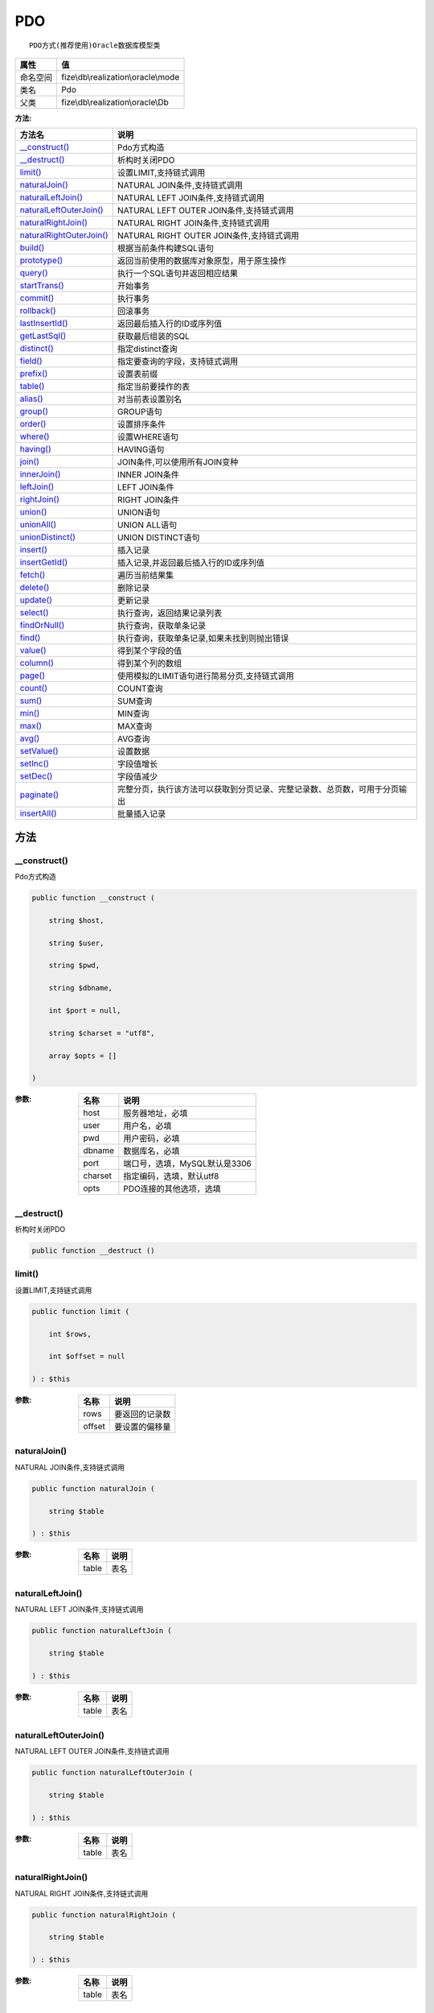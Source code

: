 ===
PDO
===


::

    PDO方式(推荐使用)Oracle数据库模型类


+-------------+------------------------------------+
|属性         |值                                  |
+=============+====================================+
|命名空间     |fize\\db\\realization\\oracle\\mode |
+-------------+------------------------------------+
|类名         |Pdo                                 |
+-------------+------------------------------------+
|父类         |fize\\db\\realization\\oracle\\Db   |
+-------------+------------------------------------+


:方法:


+---------------------------+----------------------------------------------------------------------------------------------------------------+
|方法名                     |说明                                                                                                            |
+===========================+================================================================================================================+
|`__construct()`_           |Pdo方式构造                                                                                                     |
+---------------------------+----------------------------------------------------------------------------------------------------------------+
|`__destruct()`_            |析构时关闭PDO                                                                                                   |
+---------------------------+----------------------------------------------------------------------------------------------------------------+
|`limit()`_                 |设置LIMIT,支持链式调用                                                                                          |
+---------------------------+----------------------------------------------------------------------------------------------------------------+
|`naturalJoin()`_           |NATURAL JOIN条件,支持链式调用                                                                                   |
+---------------------------+----------------------------------------------------------------------------------------------------------------+
|`naturalLeftJoin()`_       |NATURAL LEFT JOIN条件,支持链式调用                                                                              |
+---------------------------+----------------------------------------------------------------------------------------------------------------+
|`naturalLeftOuterJoin()`_  |NATURAL LEFT OUTER JOIN条件,支持链式调用                                                                        |
+---------------------------+----------------------------------------------------------------------------------------------------------------+
|`naturalRightJoin()`_      |NATURAL RIGHT JOIN条件,支持链式调用                                                                             |
+---------------------------+----------------------------------------------------------------------------------------------------------------+
|`naturalRightOuterJoin()`_ |NATURAL RIGHT OUTER JOIN条件,支持链式调用                                                                       |
+---------------------------+----------------------------------------------------------------------------------------------------------------+
|`build()`_                 |根据当前条件构建SQL语句                                                                                         |
+---------------------------+----------------------------------------------------------------------------------------------------------------+
|`prototype()`_             |返回当前使用的数据库对象原型，用于原生操作                                                                      |
+---------------------------+----------------------------------------------------------------------------------------------------------------+
|`query()`_                 |执行一个SQL语句并返回相应结果                                                                                   |
+---------------------------+----------------------------------------------------------------------------------------------------------------+
|`startTrans()`_            |开始事务                                                                                                        |
+---------------------------+----------------------------------------------------------------------------------------------------------------+
|`commit()`_                |执行事务                                                                                                        |
+---------------------------+----------------------------------------------------------------------------------------------------------------+
|`rollback()`_              |回滚事务                                                                                                        |
+---------------------------+----------------------------------------------------------------------------------------------------------------+
|`lastInsertId()`_          |返回最后插入行的ID或序列值                                                                                      |
+---------------------------+----------------------------------------------------------------------------------------------------------------+
|`getLastSql()`_            |获取最后组装的SQL                                                                                               |
+---------------------------+----------------------------------------------------------------------------------------------------------------+
|`distinct()`_              |指定distinct查询                                                                                                |
+---------------------------+----------------------------------------------------------------------------------------------------------------+
|`field()`_                 |指定要查询的字段，支持链式调用                                                                                  |
+---------------------------+----------------------------------------------------------------------------------------------------------------+
|`prefix()`_                |设置表前缀                                                                                                      |
+---------------------------+----------------------------------------------------------------------------------------------------------------+
|`table()`_                 |指定当前要操作的表                                                                                              |
+---------------------------+----------------------------------------------------------------------------------------------------------------+
|`alias()`_                 |对当前表设置别名                                                                                                |
+---------------------------+----------------------------------------------------------------------------------------------------------------+
|`group()`_                 |GROUP语句                                                                                                       |
+---------------------------+----------------------------------------------------------------------------------------------------------------+
|`order()`_                 |设置排序条件                                                                                                    |
+---------------------------+----------------------------------------------------------------------------------------------------------------+
|`where()`_                 |设置WHERE语句                                                                                                   |
+---------------------------+----------------------------------------------------------------------------------------------------------------+
|`having()`_                |HAVING语句                                                                                                      |
+---------------------------+----------------------------------------------------------------------------------------------------------------+
|`join()`_                  |JOIN条件,可以使用所有JOIN变种                                                                                   |
+---------------------------+----------------------------------------------------------------------------------------------------------------+
|`innerJoin()`_             |INNER JOIN条件                                                                                                  |
+---------------------------+----------------------------------------------------------------------------------------------------------------+
|`leftJoin()`_              |LEFT JOIN条件                                                                                                   |
+---------------------------+----------------------------------------------------------------------------------------------------------------+
|`rightJoin()`_             |RIGHT JOIN条件                                                                                                  |
+---------------------------+----------------------------------------------------------------------------------------------------------------+
|`union()`_                 |UNION语句                                                                                                       |
+---------------------------+----------------------------------------------------------------------------------------------------------------+
|`unionAll()`_              |UNION ALL语句                                                                                                   |
+---------------------------+----------------------------------------------------------------------------------------------------------------+
|`unionDistinct()`_         |UNION DISTINCT语句                                                                                              |
+---------------------------+----------------------------------------------------------------------------------------------------------------+
|`insert()`_                |插入记录                                                                                                        |
+---------------------------+----------------------------------------------------------------------------------------------------------------+
|`insertGetId()`_           |插入记录,并返回最后插入行的ID或序列值                                                                           |
+---------------------------+----------------------------------------------------------------------------------------------------------------+
|`fetch()`_                 |遍历当前结果集                                                                                                  |
+---------------------------+----------------------------------------------------------------------------------------------------------------+
|`delete()`_                |删除记录                                                                                                        |
+---------------------------+----------------------------------------------------------------------------------------------------------------+
|`update()`_                |更新记录                                                                                                        |
+---------------------------+----------------------------------------------------------------------------------------------------------------+
|`select()`_                |执行查询，返回结果记录列表                                                                                      |
+---------------------------+----------------------------------------------------------------------------------------------------------------+
|`findOrNull()`_            |执行查询，获取单条记录                                                                                          |
+---------------------------+----------------------------------------------------------------------------------------------------------------+
|`find()`_                  |执行查询，获取单条记录,如果未找到则抛出错误                                                                     |
+---------------------------+----------------------------------------------------------------------------------------------------------------+
|`value()`_                 |得到某个字段的值                                                                                                |
+---------------------------+----------------------------------------------------------------------------------------------------------------+
|`column()`_                |得到某个列的数组                                                                                                |
+---------------------------+----------------------------------------------------------------------------------------------------------------+
|`page()`_                  |使用模拟的LIMIT语句进行简易分页,支持链式调用                                                                    |
+---------------------------+----------------------------------------------------------------------------------------------------------------+
|`count()`_                 |COUNT查询                                                                                                       |
+---------------------------+----------------------------------------------------------------------------------------------------------------+
|`sum()`_                   |SUM查询                                                                                                         |
+---------------------------+----------------------------------------------------------------------------------------------------------------+
|`min()`_                   |MIN查询                                                                                                         |
+---------------------------+----------------------------------------------------------------------------------------------------------------+
|`max()`_                   |MAX查询                                                                                                         |
+---------------------------+----------------------------------------------------------------------------------------------------------------+
|`avg()`_                   |AVG查询                                                                                                         |
+---------------------------+----------------------------------------------------------------------------------------------------------------+
|`setValue()`_              |设置数据                                                                                                        |
+---------------------------+----------------------------------------------------------------------------------------------------------------+
|`setInc()`_                |字段值增长                                                                                                      |
+---------------------------+----------------------------------------------------------------------------------------------------------------+
|`setDec()`_                |字段值减少                                                                                                      |
+---------------------------+----------------------------------------------------------------------------------------------------------------+
|`paginate()`_              |完整分页，执行该方法可以获取到分页记录、完整记录数、总页数，可用于分页输出                                      |
+---------------------------+----------------------------------------------------------------------------------------------------------------+
|`insertAll()`_             |批量插入记录                                                                                                    |
+---------------------------+----------------------------------------------------------------------------------------------------------------+


方法
======
__construct()
-------------
Pdo方式构造

.. code-block:: php

  public function __construct (
      string $host,
      string $user,
      string $pwd,
      string $dbname,
      int $port = null,
      string $charset = "utf8",
      array $opts = []
  )


:参数:
  +--------+----------------------------------------+
  |名称    |说明                                    |
  +========+========================================+
  |host    |服务器地址，必填                        |
  +--------+----------------------------------------+
  |user    |用户名，必填                            |
  +--------+----------------------------------------+
  |pwd     |用户密码，必填                          |
  +--------+----------------------------------------+
  |dbname  |数据库名，必填                          |
  +--------+----------------------------------------+
  |port    |端口号，选填，MySQL默认是3306           |
  +--------+----------------------------------------+
  |charset |指定编码，选填，默认utf8                |
  +--------+----------------------------------------+
  |opts    |PDO连接的其他选项，选填                 |
  +--------+----------------------------------------+
  
  


__destruct()
------------
析构时关闭PDO

.. code-block:: php

  public function __destruct ()



limit()
-------
设置LIMIT,支持链式调用

.. code-block:: php

  public function limit (
      int $rows,
      int $offset = null
  ) : $this


:参数:
  +-------+----------------------+
  |名称   |说明                  |
  +=======+======================+
  |rows   |要返回的记录数        |
  +-------+----------------------+
  |offset |要设置的偏移量        |
  +-------+----------------------+
  
  


naturalJoin()
-------------
NATURAL JOIN条件,支持链式调用

.. code-block:: php

  public function naturalJoin (
      string $table
  ) : $this


:参数:
  +-------+-------+
  |名称   |说明   |
  +=======+=======+
  |table  |表名   |
  +-------+-------+
  
  


naturalLeftJoin()
-----------------
NATURAL LEFT JOIN条件,支持链式调用

.. code-block:: php

  public function naturalLeftJoin (
      string $table
  ) : $this


:参数:
  +-------+-------+
  |名称   |说明   |
  +=======+=======+
  |table  |表名   |
  +-------+-------+
  
  


naturalLeftOuterJoin()
----------------------
NATURAL LEFT OUTER JOIN条件,支持链式调用

.. code-block:: php

  public function naturalLeftOuterJoin (
      string $table
  ) : $this


:参数:
  +-------+-------+
  |名称   |说明   |
  +=======+=======+
  |table  |表名   |
  +-------+-------+
  
  


naturalRightJoin()
------------------
NATURAL RIGHT JOIN条件,支持链式调用

.. code-block:: php

  public function naturalRightJoin (
      string $table
  ) : $this


:参数:
  +-------+-------+
  |名称   |说明   |
  +=======+=======+
  |table  |表名   |
  +-------+-------+
  
  


naturalRightOuterJoin()
-----------------------
NATURAL RIGHT OUTER JOIN条件,支持链式调用

.. code-block:: php

  public function naturalRightOuterJoin (
      string $table
  ) : $this


:参数:
  +-------+-------+
  |名称   |说明   |
  +=======+=======+
  |table  |表名   |
  +-------+-------+
  
  


build()
-------
根据当前条件构建SQL语句

.. code-block:: php

  public function build (
      string $action,
      array $data = [],
      bool $clear = true
  ) : string


:参数:
  +-------+--------------------------------------+
  |名称   |说明                                  |
  +=======+======================================+
  |action |SQL语句类型                           |
  +-------+--------------------------------------+
  |data   |可能需要的数据                        |
  +-------+--------------------------------------+
  |clear  |是否清理当前条件，默认true            |
  +-------+--------------------------------------+
  
  

:返回值:
  最后组装的SQL语句


prototype()
-----------
返回当前使用的数据库对象原型，用于原生操作

.. code-block:: php

  public function prototype () : \Driver



query()
-------
执行一个SQL语句并返回相应结果

.. code-block:: php

  public function query (
      string $sql,
      array $params = [],
      callable $callback = null
  ) : array|int


:参数:
  +---------+----------------------------------------------------------------------------------+
  |名称     |说明                                                                              |
  +=========+==================================================================================+
  |sql      |SQL语句，支持原生的pdo问号预处理                                                  |
  +---------+----------------------------------------------------------------------------------+
  |params   |可选的绑定参数                                                                    |
  +---------+----------------------------------------------------------------------------------+
  |callback |如果定义该记录集回调函数则不返回数组而直接进行循环回调                            |
  +---------+----------------------------------------------------------------------------------+
  
  

:返回值:
  SELECT语句返回数组，其余返回受影响行数。


startTrans()
------------
开始事务

.. code-block:: php

  public function startTrans ()



commit()
--------
执行事务

.. code-block:: php

  public function commit ()



rollback()
----------
回滚事务

.. code-block:: php

  public function rollback ()



lastInsertId()
--------------
返回最后插入行的ID或序列值

.. code-block:: php

  public function lastInsertId (
      string $name = null
  ) : int|string


:参数:
  +-------+---------------------------------------------+
  |名称   |说明                                         |
  +=======+=============================================+
  |name   |应该返回ID的那个序列对象的名称               |
  +-------+---------------------------------------------+
  
  


getLastSql()
------------
获取最后组装的SQL

.. code-block:: php

  public function getLastSql (
      bool $real = false
  ) : string


:参数:
  +-------+-------------------------------------------------+
  |名称   |说明                                             |
  +=======+=================================================+
  |real   |是否返回最终SQL语句而非预处理语句                |
  +-------+-------------------------------------------------+
  
  


::

    仅供日志使用的SQL语句，由于本身存在SQL危险请不要真正用于执行


distinct()
----------
指定distinct查询

.. code-block:: php

  public function distinct (
      bool $distinct = true
  ) : $this


:参数:
  +---------+-------------------------+
  |名称     |说明                     |
  +=========+=========================+
  |distinct |为true时表示distinct     |
  +---------+-------------------------+
  
  


field()
-------
指定要查询的字段，支持链式调用

.. code-block:: php

  public function field (
      array|string $fields
  ) : $this


:参数:
  +-------+-------------------------------------------------------------------------------------------------------------+
  |名称   |说明                                                                                                         |
  +=======+=============================================================================================================+
  |fields |要查询的字段组成的数组或者字符串,如果需要指定别名，则使用：别名=>实际名称                                    |
  +-------+-------------------------------------------------------------------------------------------------------------+
  
  


prefix()
--------
设置表前缀

.. code-block:: php

  public function prefix (
      string $prefix
  ) : $this


:参数:
  +-------+-------+
  |名称   |说明   |
  +=======+=======+
  |prefix |前缀   |
  +-------+-------+
  
  


table()
-------
指定当前要操作的表

.. code-block:: php

  public function table (
      string $name,
      string $prefix = null
  ) : $this


:参数:
  +-------+----------------------------------------+
  |名称   |说明                                    |
  +=======+========================================+
  |name   |表名                                    |
  +-------+----------------------------------------+
  |prefix |表前缀，默认为使用当前前缀              |
  +-------+----------------------------------------+
  
  


alias()
-------
对当前表设置别名

.. code-block:: php

  public function alias (
      string $alias
  ) : $this


:参数:
  +-------+-------+
  |名称   |说明   |
  +=======+=======+
  |alias  |别名   |
  +-------+-------+
  
  


group()
-------
GROUP语句

.. code-block:: php

  public function group (
      mixed $fields
  ) : $this


:参数:
  +-------+---------------------------------------+
  |名称   |说明                                   |
  +=======+=======================================+
  |fields |要GROUP的字段字符串或则数组            |
  +-------+---------------------------------------+
  
  


order()
-------
设置排序条件

.. code-block:: php

  public function order (
      array|string $field_order
  ) : $this


:参数:
  +------------+--------------------------------------------------------------------+
  |名称        |说明                                                                |
  +============+====================================================================+
  |field_order |字符串原样，如果是数组(推荐)，则形如字段=>排序                      |
  +------------+--------------------------------------------------------------------+
  
  


where()
-------
设置WHERE语句

.. code-block:: php

  public function where (
      \Query|array|string $statements,
      array $parse = []
  ) : $this


:参数:
  +-----------+--------------------------------------------------------------------------------------------------------------------------------------------+
  |名称       |说明                                                                                                                                        |
  +===========+============================================================================================================================================+
  |statements |“Query对象”或者“查询数组”或者“WHERE子语句”，其中“WHERE子语句”支持原生的PDO问号预处理占位符;                                                 |
  +-----------+--------------------------------------------------------------------------------------------------------------------------------------------+
  |parse      |如果$statements是SQL预处理语句，则可以传递本参数用于预处理替换参数数组                                                                      |
  +-----------+--------------------------------------------------------------------------------------------------------------------------------------------+
  
  


::

    通常情况下，我们使用简洁方式来更简便地定义条件，对于复杂条件无法满足的，可以使用查询器或者直接使用预处理语句


having()
--------
HAVING语句

.. code-block:: php

  public function having (
      \Query|array|string $statements,
      array $parse = []
  ) : $this


:参数:
  +-----------+-------------------------------------------------------------------------------------------------------------------------------------------------+
  |名称       |说明                                                                                                                                             |
  +===========+=================================================================================================================================================+
  |statements |“QueryMysql对象”或者“查询数组”或者“WHERE子语句”，其中“WHERE子语句”支持原生的PDO问号预处理占位符;                                                 |
  +-----------+-------------------------------------------------------------------------------------------------------------------------------------------------+
  |parse      |如果$statements是SQL预处理语句，则可以传递本参数用于预处理替换参数数组                                                                           |
  +-----------+-------------------------------------------------------------------------------------------------------------------------------------------------+
  
  


::

    通常情况下，我们使用简洁方式来更简便地定义条件，对于复杂条件无法满足的，可以使用查询器或者直接使用预处理语句


join()
------
JOIN条件,可以使用所有JOIN变种

.. code-block:: php

  public function join (
      string|array $table,
      string $type = "JOIN",
      string $on = null,
      string $using = null
  ) : $this


:参数:
  +-------+---------------------------------------------------------------------------------------+
  |名称   |说明                                                                                   |
  +=======+=======================================================================================+
  |table  |表名，是数组时是形如别名=>表名，且只能有一个元素，否则无效                             |
  +-------+---------------------------------------------------------------------------------------+
  |type   |JOIN形式,默认为JOIN                                                                    |
  +-------+---------------------------------------------------------------------------------------+
  |on     |ON条件，建议ON条件单独开来                                                             |
  +-------+---------------------------------------------------------------------------------------+
  |using  |USING字段                                                                              |
  +-------+---------------------------------------------------------------------------------------+
  
  


innerJoin()
-----------
INNER JOIN条件

.. code-block:: php

  public function innerJoin (
      string|array $table,
      string $on = null
  ) : $this


:参数:
  +-------+---------------------------------------------------------------------------------------+
  |名称   |说明                                                                                   |
  +=======+=======================================================================================+
  |table  |表名，是数组时是形如别名=>表名，且只能有一个元素，否则无效                             |
  +-------+---------------------------------------------------------------------------------------+
  |on     |ON条件，建议ON条件单独开来                                                             |
  +-------+---------------------------------------------------------------------------------------+
  
  


leftJoin()
----------
LEFT JOIN条件

.. code-block:: php

  public function leftJoin (
      string|array $table,
      string $on = null
  ) : $this


:参数:
  +-------+---------------------------------------------------------------------------------------+
  |名称   |说明                                                                                   |
  +=======+=======================================================================================+
  |table  |表名，是数组时是形如别名=>表名，且只能有一个元素，否则无效                             |
  +-------+---------------------------------------------------------------------------------------+
  |on     |ON条件，建议ON条件单独开来                                                             |
  +-------+---------------------------------------------------------------------------------------+
  
  


rightJoin()
-----------
RIGHT JOIN条件

.. code-block:: php

  public function rightJoin (
      string|array $table,
      string $on = null
  ) : $this


:参数:
  +-------+---------------------------------------------------------------------------------------+
  |名称   |说明                                                                                   |
  +=======+=======================================================================================+
  |table  |表名，是数组时是形如别名=>表名，且只能有一个元素，否则无效                             |
  +-------+---------------------------------------------------------------------------------------+
  |on     |ON条件，建议ON条件单独开来                                                             |
  +-------+---------------------------------------------------------------------------------------+
  
  


union()
-------
UNION语句

.. code-block:: php

  public function union (
      string $sql,
      string $union_type = "UNION"
  ) : $this


:参数:
  +-----------+-------------------------------------------------------------------+
  |名称       |说明                                                               |
  +===========+===================================================================+
  |sql        |要UNION的SQL语句                                                   |
  +-----------+-------------------------------------------------------------------+
  |union_type |类型，可选值UNION、UNION ALL、UNION DISTINCT，默认UNION            |
  +-----------+-------------------------------------------------------------------+
  
  


unionAll()
----------
UNION ALL语句

.. code-block:: php

  public function unionAll (
      string $sql
  ) : $this


:参数:
  +-------+-------------------------+
  |名称   |说明                     |
  +=======+=========================+
  |sql    |要UNION ALL的SQL语句     |
  +-------+-------------------------+
  
  


unionDistinct()
---------------
UNION DISTINCT语句

.. code-block:: php

  public function unionDistinct (
      string $sql
  ) : $this


:参数:
  +-------+------------------------------+
  |名称   |说明                          |
  +=======+==============================+
  |sql    |要UNION DISTINCT的SQL语句     |
  +-------+------------------------------+
  
  


insert()
--------
插入记录

.. code-block:: php

  public function insert (
      array $data
  ) : int


:参数:
  +-------+-------+
  |名称   |说明   |
  +=======+=======+
  |data   |数据   |
  +-------+-------+
  
  

:返回值:
  返回受影响行数


insertGetId()
-------------
插入记录,并返回最后插入行的ID或序列值

.. code-block:: php

  public function insertGetId (
      array $data,
      string $name = null
  ) : int|string


:参数:
  +-------+----------+
  |名称   |说明      |
  +=======+==========+
  |data   |数据      |
  +-------+----------+
  |name   |序列名    |
  +-------+----------+
  
  


fetch()
-------
遍历当前结果集

.. code-block:: php

  public function fetch (
      callable $func
  )


:参数:
  +-------+-------------+
  |名称   |说明         |
  +=======+=============+
  |func   |遍历函数     |
  +-------+-------------+
  
  


::

    由于少了一层循环和转化，fetch方法比select性能上略有提升，但不方便外部调用，特别是MVC等架构


delete()
--------
删除记录

.. code-block:: php

  public function delete () : int


:返回值:
  返回受影响记录条数


update()
--------
更新记录

.. code-block:: php

  public function update (
      array $data
  ) : int


:参数:
  +-------+-------------------+
  |名称   |说明               |
  +=======+===================+
  |data   |要设置的数据       |
  +-------+-------------------+
  
  

:返回值:
  返回受影响记录条数


select()
--------
执行查询，返回结果记录列表

.. code-block:: php

  public function select (
      bool $cache = true
  ) : array


:参数:
  +-------+--------------------------------------+
  |名称   |说明                                  |
  +=======+======================================+
  |cache  |是否使用搜索缓存，默认true            |
  +-------+--------------------------------------+
  
  


findOrNull()
------------
执行查询，获取单条记录

.. code-block:: php

  public function findOrNull (
      bool $cache = false
  ) : array


:参数:
  +-------+---------------------------------------+
  |名称   |说明                                   |
  +=======+=======================================+
  |cache  |是否使用搜索缓存，默认false            |
  +-------+---------------------------------------+
  
  

:返回值:
  如果无记录则返回null


find()
------
执行查询，获取单条记录,如果未找到则抛出错误

.. code-block:: php

  public function find (
      bool $cache = false
  ) : array


:参数:
  +-------+---------------------------------------+
  |名称   |说明                                   |
  +=======+=======================================+
  |cache  |是否使用搜索缓存，默认false            |
  +-------+---------------------------------------+
  
  


value()
-------
得到某个字段的值

.. code-block:: php

  public function value (
      string $field,
      mixed $default = null,
      bool $force = false
  ) : mixed


:参数:
  +--------+-------------------------+
  |名称    |说明                     |
  +========+=========================+
  |field   |字段名                   |
  +--------+-------------------------+
  |default |默认值                   |
  +--------+-------------------------+
  |force   |强制转为数字类型         |
  +--------+-------------------------+
  
  

:返回值:
  如果$force为true时则返回数字类型


column()
--------
得到某个列的数组

.. code-block:: php

  public function column (
      string $field
  ) : array


:参数:
  +-------+----------+
  |名称   |说明      |
  +=======+==========+
  |field  |字段名    |
  +-------+----------+
  
  


page()
------
使用模拟的LIMIT语句进行简易分页,支持链式调用

.. code-block:: php

  public function page (
      int $index,
      int $prepg = 10
  ) : $this


:参数:
  +-------+-------------------+
  |名称   |说明               |
  +=======+===================+
  |index  |页码               |
  +-------+-------------------+
  |prepg  |每页记录数量       |
  +-------+-------------------+
  
  


count()
-------
COUNT查询

.. code-block:: php

  public function count (
      string $field = "*"
  ) : int


:参数:
  +-------+----------+
  |名称   |说明      |
  +=======+==========+
  |field  |字段名    |
  +-------+----------+
  
  


sum()
-----
SUM查询

.. code-block:: php

  public function sum (
      string $field
  ) : int


:参数:
  +-------+----------+
  |名称   |说明      |
  +=======+==========+
  |field  |字段名    |
  +-------+----------+
  
  


min()
-----
MIN查询

.. code-block:: php

  public function min (
      string $field,
      bool $force = true
  ) : mixed


:参数:
  +-------+-------------------------+
  |名称   |说明                     |
  +=======+=========================+
  |field  |字段名                   |
  +-------+-------------------------+
  |force  |强制转为数字类型         |
  +-------+-------------------------+
  
  

:返回值:
  如果$force为true时真返回数字类型


max()
-----
MAX查询

.. code-block:: php

  public function max (
      string $field,
      bool $force = true
  ) : mixed


:参数:
  +-------+-------------------------+
  |名称   |说明                     |
  +=======+=========================+
  |field  |字段名                   |
  +-------+-------------------------+
  |force  |强制转为数字类型         |
  +-------+-------------------------+
  
  

:返回值:
  如果$force为true时真返回数字类型


avg()
-----
AVG查询

.. code-block:: php

  public function avg (
      string $field
  ) : mixed


:参数:
  +-------+----------+
  |名称   |说明      |
  +=======+==========+
  |field  |字段名    |
  +-------+----------+
  
  


setValue()
----------
设置数据

.. code-block:: php

  public function setValue (
      mixed $field,
      mixed $value
  ) : int


:参数:
  +-------+-----------------------------------------------------------+
  |名称   |说明                                                       |
  +=======+===========================================================+
  |field  |字段名                                                     |
  +-------+-----------------------------------------------------------+
  |value  |字段值,数组为原样语句写入，其余为值写入                    |
  +-------+-----------------------------------------------------------+
  
  

:返回值:
  返回受影响记录条数


setInc()
--------
字段值增长

.. code-block:: php

  public function setInc (
      string $field,
      int $step = 1
  ) : int


:参数:
  +-------+-----------------------+
  |名称   |说明                   |
  +=======+=======================+
  |field  |字段名                 |
  +-------+-----------------------+
  |step   |增长值，默认为1        |
  +-------+-----------------------+
  
  

:返回值:
  返回受影响记录条数


setDec()
--------
字段值减少

.. code-block:: php

  public function setDec (
      string $field,
      int $step = 1
  ) : int


:参数:
  +-------+-----------------------+
  |名称   |说明                   |
  +=======+=======================+
  |field  |字段名                 |
  +-------+-----------------------+
  |step   |增长值，默认为1        |
  +-------+-----------------------+
  
  

:返回值:
  返回受影响记录条数


paginate()
----------
完整分页，执行该方法可以获取到分页记录、完整记录数、总页数，可用于分页输出

.. code-block:: php

  public function paginate (
      int $page,
      int $size = 10
  ) : array


:参数:
  +-------+---------------------------------------+
  |名称   |说明                                   |
  +=======+=======================================+
  |page   |页码                                   |
  +-------+---------------------------------------+
  |size   |每页记录数量，默认每页10个             |
  +-------+---------------------------------------+
  
  

:返回值:
  [记录个数, 总页数、记录数组]


insertAll()
-----------
批量插入记录

.. code-block:: php

  public function insertAll (
      array $data_sets,
      array $fields = null
  ) : int


:参数:
  +----------+-----------------------------------------------------------------------------------------------------------------------------------------------+
  |名称      |说明                                                                                                                                           |
  +==========+===============================================================================================================================================+
  |data_sets |数据集                                                                                                                                         |
  +----------+-----------------------------------------------------------------------------------------------------------------------------------------------+
  |fields    |可选参数$fields用于指定要插入的字段名数组，这样参数$data_set的元素数组就可以不需要指定键名，方便输入                                           |
  +----------+-----------------------------------------------------------------------------------------------------------------------------------------------+
  
  

:返回值:
  返回插入成功的记录数


